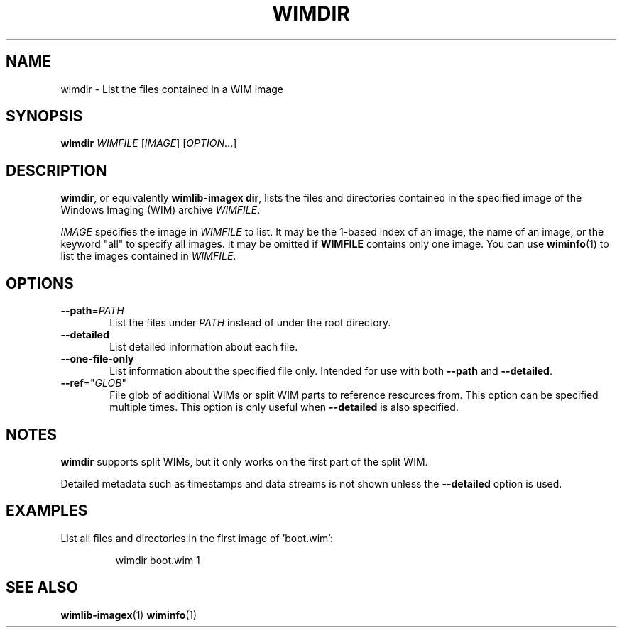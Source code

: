 .TH WIMDIR "1" "October 2020" "wimlib 1.13.3" "User Commands"
.SH NAME
wimdir \- List the files contained in a WIM image
.SH SYNOPSIS
\fBwimdir\fR \fIWIMFILE\fR [\fIIMAGE\fR] [\fIOPTION\fR...]
.SH DESCRIPTION
\fBwimdir\fR, or equivalently \fBwimlib-imagex dir\fR, lists the files and
directories contained in the specified image of the Windows Imaging (WIM)
archive \fIWIMFILE\fR.
.PP
\fIIMAGE\fR specifies the image in \fIWIMFILE\fR to list.  It may be the 1-based
index of an image, the name of an image, or the keyword "all" to specify all
images.  It may be omitted if \fBWIMFILE\fR contains only one image.  You can
use \fBwiminfo\fR(1) to list the images contained in \fIWIMFILE\fR.
.SH OPTIONS
.TP 6
\fB--path\fR=\fIPATH\fR
List the files under \fIPATH\fR instead of under the root directory.
.TP
\fB--detailed\fR
List detailed information about each file.
.TP
\fB--one-file-only\fR
List information about the specified file only.  Intended for use with both
\fB--path\fR and \fB--detailed\fR.
.TP
\fB--ref\fR="\fIGLOB\fR"
File glob of additional WIMs or split WIM parts to reference resources from.
This option can be specified multiple times.  This option is only useful when
\fB--detailed\fR is also specified.
.SH NOTES
\fBwimdir\fR supports split WIMs, but it only works on the first part of the
split WIM.
.PP
Detailed metadata such as timestamps and data streams is not shown unless the
\fB--detailed\fR option is used.
.SH EXAMPLES
List all files and directories in the first image of 'boot.wim':
.RS
.PP
wimdir boot.wim 1
.RE
.PP
.SH SEE ALSO
.BR wimlib-imagex (1)
.BR wiminfo (1)
